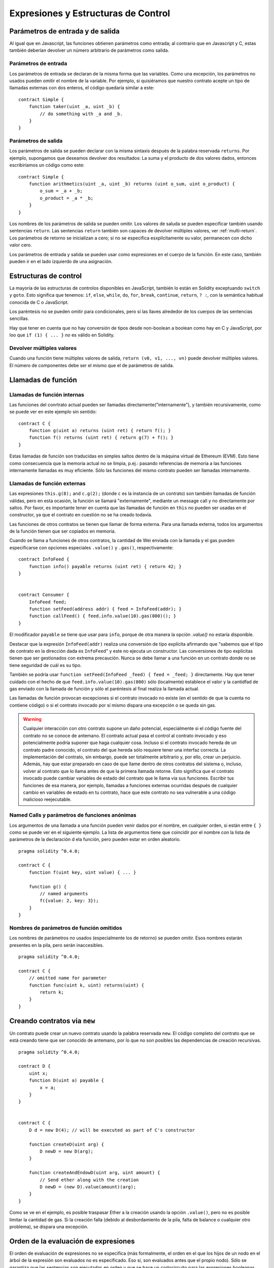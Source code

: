 #####################################
Expresiones y Estructuras de Control
#####################################

.. index:: ! parámetro, parámetro;entrada, parámetro;salida

Parámetros de entrada y de salida
=================================

Al igual que en Javascript, las funciones obtienen parámetros como entrada;
al contrario que en Javascript y C, estas también deberían devolver un número arbitrario de parámetros como salida.

Parámetros de entrada
---------------------

Los parámetros de entrada se declaran de la misma forma que las variables. Como una excepción, los parámetros no usados pueden omitir el nombre de la variable. Por ejemplo, si quisiéramos que nuestro contrato acepte un tipo de llamadas externas con dos enteros, el código quedaría similar a este::

    contract Simple {
        function taker(uint _a, uint _b) {
            // do something with _a and _b.
        }
    }

Parámetros de salida
--------------------

Los parámetros de salida se pueden declarar con la misma sintaxis después de la palabra reservada ``returns``. Por ejemplo, supongamos que deseamos devolver dos resultados:
La suma y el producto de dos valores dados, entonces escribiríamos un código como este::

    contract Simple {
        function arithmetics(uint _a, uint _b) returns (uint o_sum, uint o_product) {
            o_sum = _a + _b;
            o_product = _a * _b;
        }
    }

Los nombres de los parámetros de salida se pueden omitir.
Los valores de saluda se pueden especificar también usando sentencias ``return``.
Las sentencias ``return`` también son capaces de devolver múltiples valores, ver :ref:`multi-return`.
Los parámetros de retorno se inicializan a cero; si no se especifica esxplícitamente su valor, permanecen con dicho valor cero.

Los parámetros de entrada y salida se pueden usar como expresiones en el cuerpo de la función. En este caso, también pueden ir en el lado izquierdo de una asignación.

.. index:: if, else, while, do/while, for, break, continue, return, switch, goto

Estructuras de control
======================

La mayoría de las estructuras de controlos disponibles en JavaScript, también lo están en Solidity exceptuando ``switch`` y ``goto``. Esto significa que tenemos: ``if``, ``else``, ``while``, ``do``, ``for``, ``break``, ``continue``, ``return``, ``? :``, con la semántica habitual conocida de C o JavaScript.

Los paréntesis no se pueden omitir para condicionales, pero sí las llaves alrededor de los cuerpos de las sentencias sencillas.

Hay que tener en cuenta que no hay conversión de tipos desde non-boolean a boolean como hay en C y JavaScript, por loo que ``if (1) { ... }`` *no* es válido en Solidity.

.. _multi-return:

Devolver múltiples valores
--------------------------

Cuando una función tiene múltiples valores de salida, ``return (v0, v1, ...,
vn)`` puede devolver múltiples valores. El número de componentes debe ser el mismo que el de parámetros de salida.

.. index:: ! función;llamada, función;interna, función;externa

.. _function-calls:

Llamadas de función
===================

Llamadas de función internas
----------------------------

Las funciones del conrtrato actual pueden ser llamadas directamente("internamente"), y también recursivamente, como se puede ver en este ejemplo sin sentido::

    contract C {
        function g(uint a) returns (uint ret) { return f(); }
        function f() returns (uint ret) { return g(7) + f(); }
    }

Estas llamadas de función son traducidas en simples saltos dentro de la máquina virtual de Ethereum (EVM). Esto tiene como consecuencia que la memoria actual no se limpia, p.ej.: pasando referencias de memoria a las funciones internamente llamadas es muy eficiente. Sólo las funciones del mismo contrato pueden ser llamadas internamente.

Llamadas de función externas
----------------------------

Las expresiones ``this.g(8);`` and ``c.g(2);`` (donde ``c`` es la instancia de un contrato) son también llamadas de función válidas, pero en esta ocasión, la función se llamará "externamente", mediante un message call y no directamente por saltos.
Por favor, es importante tener en cuenta que las llamadas de función en ``this`` no pueden ser usadas en el constructor, ya que el contrato en cuestión no se ha creado todavía.

Las funciones de otros contratos se tienen que llamar de forma externa. Para una llamada externa,
todos los argumentos de la función tienen que ser copiados en memoria.

Cuando se llama a funciones de otros contratos, la cantidad de Wei enviada con la llamada y el gas pueden especificarse con opciones especiales ``.value()`` y ``.gas()``, respectivamente::

    contract InfoFeed {
        function info() payable returns (uint ret) { return 42; }
    }


    contract Consumer {
        InfoFeed feed;
        function setFeed(address addr) { feed = InfoFeed(addr); }
        function callFeed() { feed.info.value(10).gas(800)(); }
    }

El modificador ``payable`` se tiene que usar para ``info``, porque de otra manera la opción `.value()`
no estaría disponible.

Destacar que la expresión ``InfoFeed(addr)`` realiza una conversión de tipo explícita afirmando que "sabemos que el tipo de contrato en la dirección dada es ``InfoFeed``" y este no ejecuta un constructor. Las conversiones de tipo explícitas tienen que ser gestionados con extrema precaución. Nunca se debe llamar a una función en un contrato donde no se tiene seguridad de cuál es su tipo.

También se podría usar ``function setFeed(InfoFeed _feed) { feed = _feed; }`` directamente.
Hay que tener cuidado con el hecho de que ``feed.info.value(10).gas(800)``
sólo (localmente) establece el valor y la cantidfad de gas enviado con la llamada de función y sólo el paréntesis al final realiza la llamada actual.

Las llamadas de función provocan excepciones si el contrato invocado no existe (en el sentido de que la cuenta no contiene código) o si el contrato invocado por sí mismo dispara una excepción o se queda sin gas.

.. warning::
    Cualquier interacción con otro contrato supone un daño potencial, especialmente si el código fuente del contrato no se conoce de antemano. El contrato actual pasa el control al contrato invocado y eso potencialmente podría suponer que haga cualquier cosa. Incluso si el contrato invocado hereda de un contrato padre conocido, el contrato del que hereda sólo requiere tener una interfaz correcta. La implementación del contrato, sin embargo, puede ser totalmente arbitrario y, por ello, crear un perjuicio. Además, hay que estar preparado en caso de que llame dentro de otros contratos del sistema o, incluso, volver al contrato que lo llama antes de que la primera llamada retorne. Esto significa que el contrato invocado puede cambiar variables de estado del contrato que le llama via sus funciones. Escribir tus funciones de esa manera, por ejemplo, llamadas a funciones externas ocurridas después de cualquier cambio en variables de estado en tu contrato, hace que este contrato no sea vulnerable a una código malicioso reejecutable.
    

Named Calls y parámetros de funciones anónimas
----------------------------------------------

Los argumentos de una llamada a una función pueden venir dados por el nombre, en cualquier orden, si están entre ``{ }`` como se puede ver en el siguiente ejemplo. La lista de argumentos tiene que coincidir por el nombre con la lista de parámetros de la declaración d ela función, pero pueden estar en orden aleatorio.

::

    pragma solidity ^0.4.0;

    contract C {
        function f(uint key, uint value) { ... }

        function g() {
            // named arguments
            f({value: 2, key: 3});
        }
    }

Nombres de parámetros de función omitidos
-----------------------------------------

Los nombres de parámetros no usados (especialmente los de retorno) se pueden omitir.
Esos nombres estarán presentes en la pila, pero serán inaccesibles.

::

    pragma solidity ^0.4.0;

    contract C {
        // omitted name for parameter
        function func(uint k, uint) returns(uint) {
            return k;
        }
    }
    

.. index:: ! nuevo, contratos;creación

.. _creating-contracts:

Creando contratos via ``new``
=============================

Un contrato puede crear un nuevo contrato usando la palabra reservada ``new``. El código completo del contrato que se está creando tiene que ser conocido de antemano, por lo que no son posibles las dependencias de creación recursivas.

::

    pragma solidity ^0.4.0;

    contract D {
        uint x;
        function D(uint a) payable {
            x = a;
        }
    }


    contract C {
        D d = new D(4); // will be executed as part of C's constructor

        function createD(uint arg) {
            D newD = new D(arg);
        }

        function createAndEndowD(uint arg, uint amount) {
            // Send ether along with the creation
            D newD = (new D).value(amount)(arg);
        }
    }

Como se ve en el ejemplo, es posible traspasar Ether a la creación usando la opción ``.value()``,
pero no es posible limitar la cantidad de gas. Si la creación falla
(debido al desbordamiento de la pila, falta de balance o cualquier otro problema), se dispara una excepción.

Orden de la evaluación de expresiones
=====================================

El orden de evaluación de expresiones no se especifica (más formalmente, el orden en el que los hijos de un nodo en el árbol de la expresión son evaluados no es especificado. Eso sí, son evaluados antes que el propio nodo). Sólo se garantiza que las sentencias son ejecutadas en orden y que se hace un cortocircuito para las expresiones booleanas. Ver :ref:`order` para más información.

.. index:: ! asignación

Asignación
==========

.. index:: ! asignación;desestructurar

Asignaciones para desestructurar y retornar múltiples valores
-------------------------------------------------------------

Solidity internamente permite tipos tupla, p.ej.: una lista de objetos de , potencialmente, diferentes tipos cuyo tamaño es constante en tiempo de compilación. Esas tuplas pueden ser usadas para retornar múltiples valores al mismo timepo y, también, asignarlos a múltiples variables (o lista de valores en general) al mismo tiempo::

    contract C {
        uint[] data;

        function f() returns (uint, bool, uint) {
            return (7, true, 2);
        }

        function g() {
            // Declares and assigns the variables. Specifying the type explicitly is not possible.
            var (x, b, y) = f();
            // Assigns to a pre-existing variable.
            (x, y) = (2, 7);
            // Common trick to swap values -- does not work for non-value storage types.
            (x, y) = (y, x);
            // Components can be left out (also for variable declarations).
            // If the tuple ends in an empty component,
            // the rest of the values are discarded.
            (data.length,) = f(); // Sets the length to 7
            // The same can be done on the left side.
            (,data[3]) = f(); // Sets data[3] to 2
            // Components can only be left out at the left-hand-side of assignments, with
            // one exception:
            (x,) = (1,);
            // (1,) is the only way to specify a 1-component tuple, because (1) is
            // equivalent to 1.
        }
    }

Complicaciones en Arrays y Structs
----------------------------------

La sintaxis de asignación es algo más complicada por tipos sin valor como arrays y structs.
Las asignaciones *a* variables de estado siempre crean una copia independiente. Por otro lado, asignar una variable local crea sólo una copia independiente para tipos elementales, como tipos estáticos que casan en 32 bytes. Si los structs o arrays (incluyendo ``bytes`` y ``string``) son asignados desde una variable de estado a una local, la variable local se queda una referencia a la variable de estado original. Una segunda asignación a la variable local no modifica el estado, sólo cambia la referencia. Las asignaciones a miembros (o elementos) de la variable local *hacen* cambiar el estado.

.. index:: ! scoping, declaraciones, valor por defecto

.. _default-value:

Scoping and declaraciones
=========================

Una variable que es declarada tendrá una valor inicial por defecto cuyo valor, representado en bytes, será todo ceros.
Los valorespor defecto de variables son los típicos "estado-cero" cualquiera que sea el tipo. por ejemplo, el valor por defecto para un ``bool`` es ``false``. El valor por defecto para un ``uint`` o ``int`` es ``0``. Para arrays For statically-sized arrays and ``bytes1`` to ``bytes32``, each individual
element will be initialized to the default value corresponding to its type. Finally, for dynamically-sized arrays, ``bytes``
and ``string``, the default value is an empty array or string.

A variable declared anywhere within a function will be in scope for the *entire function*, regardless of where it is declared.
This happens because Solidity inherits its scoping rules from JavaScript.
This is in contrast to many languages where variables are only scoped where they are declared until the end of the semantic block.
As a result, the following code is illegal and cause the compiler to throw an error, ``Identifier already declared``::

    pragma solidity ^0.4.0;

    contract ScopingErrors {
        function scoping() {
            uint i = 0;

            while (i++ < 1) {
                uint same1 = 0;
            }

            while (i++ < 2) {
                uint same1 = 0;// Illegal, second declaration of same1
            }
        }

        function minimalScoping() {
            {
                uint same2 = 0;
            }

            {
                uint same2 = 0;// Illegal, second declaration of same2
            }
        }

        function forLoopScoping() {
            for (uint same3 = 0; same3 < 1; same3++) {
            }

            for (uint same3 = 0; same3 < 1; same3++) {// Illegal, second declaration of same3
            }
        }
    }

In addition to this, if a variable is declared, it will be initialized at the beginning of the function to its default value.
As a result, the following code is legal, despite being poorly written::

    function foo() returns (uint) {
        // baz is implicitly initialized as 0
        uint bar = 5;
        if (true) {
            bar += baz;
        } else {
            uint baz = 10;// never executes
        }
        return bar;// returns 5
    }

.. index:: ! exception, ! throw

Exceptions
==========

There are some cases where exceptions are thrown automatically (see below). You can use the ``throw`` instruction to throw an exception manually. The effect of an exception is that the currently executing call is stopped and reverted (i.e. all changes to the state and balances are undone) and the exception is also "bubbled up" through Solidity function calls (exceptions are ``send`` and the low-level functions ``call``, ``delegatecall`` and ``callcode``, those return ``false`` in case of an exception).

Catching exceptions is not yet possible.

In the following example, we show how ``throw`` can be used to easily revert an Ether transfer and also how to check the return value of ``send``::

    pragma solidity ^0.4.0;

    contract Sharer {
        function sendHalf(address addr) payable returns (uint balance) {
            if (!addr.send(msg.value / 2))
                throw; // also reverts the transfer to Sharer
            return this.balance;
        }
    }

Currently, Solidity automatically generates a runtime exception in the following situations:

#. If you access an array at a too large or negative index (i.e. ``x[i]`` where ``i >= x.length`` or ``i < 0``).
#. If you access a fixed-length ``bytesN`` at a too large or negative index.
#. If you call a function via a message call but it does not finish properly (i.e. it runs out of gas, has no matching function, or throws an exception itself), except when a low level operation ``call``, ``send``, ``delegatecall`` or ``callcode`` is used.  The low level operations never throw exceptions but indicate failures by returning ``false``.
#. If you create a contract using the ``new`` keyword but the contract creation does not finish properly (see above for the definition of "not finish properly").
#. If you divide or modulo by zero (e.g. ``5 / 0`` or ``23 % 0``).
#. If you shift by a negative amount.
#. If you convert a value too big or negative into an enum type.
#. If you perform an external function call targeting a contract that contains no code.
#. If your contract receives Ether via a public function without ``payable`` modifier (including the constructor and the fallback function).
#. If your contract receives Ether via a public getter function.
#. If you call a zero-initialized variable of internal function type.
#. If a ``.transfer()`` fails.
#. If you call ``assert`` with an argument that evaluates to false.

While a user-provided exception is generated in the following situations:

#. Calling ``throw``.
#. Calling ``require`` with an argument that evaluates to ``false``.

Internally, Solidity performs a revert operation (instruction ``0xfd``) when a user-provided exception is thrown or the condition of
a ``require`` call is not met. In contrast, it performs an invalid operation
(instruction ``0xfe``) if a runtime exception is encountered or the condition of an ``assert`` call is not met. In both cases, this causes
the EVM to revert all changes made to the state. The reason for this is that there is no safe way to continue execution, because an expected effect
did not occur. Because we want to retain the atomicity of transactions, the safest thing to do is to revert all changes and make the whole transaction
(or at least call) without effect.

If contracts are written so that ``assert`` is only used to test internal conditions and ``require``
is used in case of malformed input, a formal analysis tool that verifies that the invalid
opcode can never be reached can be used to check for the absence of errors assuming valid inputs.
